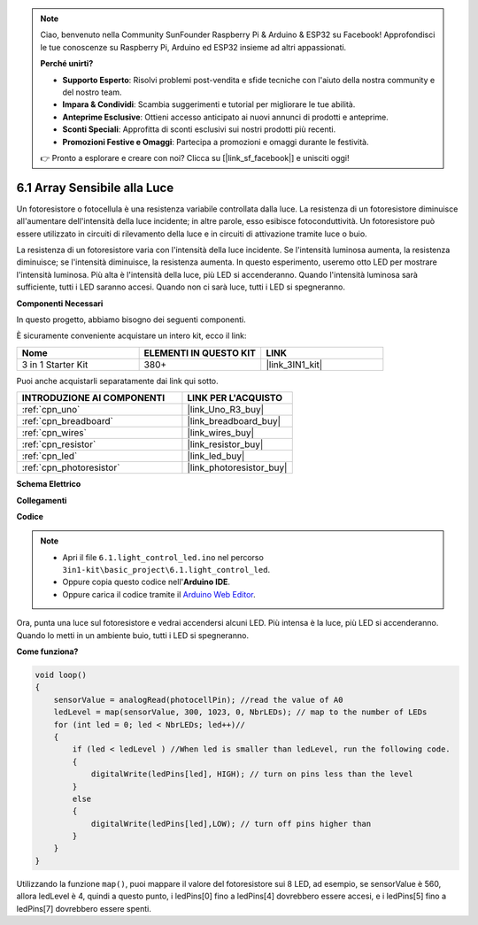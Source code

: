 .. note::

    Ciao, benvenuto nella Community SunFounder Raspberry Pi & Arduino & ESP32 su Facebook! Approfondisci le tue conoscenze su Raspberry Pi, Arduino ed ESP32 insieme ad altri appassionati.

    **Perché unirti?**

    - **Supporto Esperto**: Risolvi problemi post-vendita e sfide tecniche con l'aiuto della nostra community e del nostro team.
    - **Impara & Condividi**: Scambia suggerimenti e tutorial per migliorare le tue abilità.
    - **Anteprime Esclusive**: Ottieni accesso anticipato ai nuovi annunci di prodotti e anteprime.
    - **Sconti Speciali**: Approfitta di sconti esclusivi sui nostri prodotti più recenti.
    - **Promozioni Festive e Omaggi**: Partecipa a promozioni e omaggi durante le festività.

    👉 Pronto a esplorare e creare con noi? Clicca su [|link_sf_facebook|] e unisciti oggi!

6.1 Array Sensibile alla Luce
=====================================

Un fotoresistore o fotocellula è una resistenza variabile controllata dalla luce. La resistenza di un fotoresistore diminuisce all'aumentare dell'intensità della luce incidente; in altre parole, esso esibisce fotoconduttività. Un fotoresistore può essere utilizzato in circuiti di rilevamento della luce e in circuiti di attivazione tramite luce o buio.

La resistenza di un fotoresistore varia con l'intensità della luce incidente. Se l'intensità luminosa aumenta, la resistenza diminuisce; se l'intensità diminuisce, la resistenza aumenta.
In questo esperimento, useremo otto LED per mostrare l'intensità luminosa. Più alta è l'intensità della luce, più LED si accenderanno. Quando l'intensità luminosa sarà sufficiente, tutti i LED saranno accesi. Quando non ci sarà luce, tutti i LED si spegneranno.

**Componenti Necessari**

In questo progetto, abbiamo bisogno dei seguenti componenti.

È sicuramente conveniente acquistare un intero kit, ecco il link:

.. list-table::
    :widths: 20 20 20
    :header-rows: 1

    *   - Nome	
        - ELEMENTI IN QUESTO KIT
        - LINK
    *   - 3 in 1 Starter Kit
        - 380+
        - |link_3IN1_kit|

Puoi anche acquistarli separatamente dai link qui sotto.

.. list-table::
    :widths: 30 20
    :header-rows: 1

    *   - INTRODUZIONE AI COMPONENTI
        - LINK PER L'ACQUISTO

    *   - :ref:`cpn_uno`
        - |link_Uno_R3_buy|
    *   - :ref:`cpn_breadboard`
        - |link_breadboard_buy|
    *   - :ref:`cpn_wires`
        - |link_wires_buy|
    *   - :ref:`cpn_resistor`
        - |link_resistor_buy|
    *   - :ref:`cpn_led`
        - |link_led_buy|
    *   - :ref:`cpn_photoresistor`
        - |link_photoresistor_buy|

**Schema Elettrico**

.. image:: img/circuit_6.1_light_led.png

**Collegamenti**

.. image:: img/light_control_led.png
    :width: 800
    :align: center

**Codice**

.. note::

    * Apri il file ``6.1.light_control_led.ino`` nel percorso ``3in1-kit\basic_project\6.1.light_control_led``.
    * Oppure copia questo codice nell'**Arduino IDE**.
    * Oppure carica il codice tramite il `Arduino Web Editor <https://docs.arduino.cc/cloud/web-editor/tutorials/getting-started/getting-started-web-editor>`_.

.. raw:: html

    <iframe src=https://create.arduino.cc/editor/sunfounder01/859e1688-5801-400e-9409-f844ca9b7da7/preview?embed style="height:510px;width:100%;margin:10px 0" frameborder=0></iframe>
    
Ora, punta una luce sul fotoresistore e vedrai accendersi alcuni LED. Più intensa è la luce, più LED si accenderanno. Quando lo metti in un ambiente buio, tutti i LED si spegneranno.

**Come funziona?**

.. code-block:: arduino

    void loop() 
    {
        sensorValue = analogRead(photocellPin); //read the value of A0
        ledLevel = map(sensorValue, 300, 1023, 0, NbrLEDs); // map to the number of LEDs
        for (int led = 0; led < NbrLEDs; led++)//
        {
            if (led < ledLevel ) //When led is smaller than ledLevel, run the following code. 
            {
                digitalWrite(ledPins[led], HIGH); // turn on pins less than the level
            }
            else 
            {
                digitalWrite(ledPins[led],LOW); // turn off pins higher than 
            }
        }
    }

Utilizzando la funzione ``map()``, puoi mappare il valore del fotoresistore sui 8 LED, ad esempio, se sensorValue è 560, allora ledLevel è 4, quindi a questo punto, i ledPins[0] fino a ledPins[4] dovrebbero essere accesi, e i ledPins[5] fino a ledPins[7] dovrebbero essere spenti.

